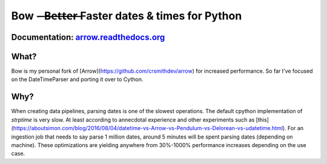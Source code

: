 Bow -  ̶B̶e̶t̶t̶e̶r̶ Faster dates & times for Python
=======================================

.. image:: https://travis-ci.org/crsmithdev/arrow.svg
   :alt: build status
   :target: https://travis-ci.org/crsmithdev/arrow

.. image:: https://codecov.io/github/crsmithdev/arrow/coverage.svg?branch=master
   :target: https://codecov.io/github/crsmithdev/arrow
   :alt: Codecov

.. image:: https://img.shields.io/pypi/v/arrow.svg
   :target: https://pypi.python.org/pypi/arrow
   :alt: downloads
        
Documentation: `arrow.readthedocs.org <http://arrow.readthedocs.org/en/latest/>`_
---------------------------------------------------------------------------------

What?
-----

Bow is my personal fork of [Arrow](https://github.com/crsmithdev/arrow) for increased performance. So far I've focused on the DateTimeParser and porting it over to Cython.


Why?
----
When creating data pipelines, parsing dates is one of the slowest operations. The default cpython implementation of `strptime` is very slow. At least according to annecdotal experience and other experiments such as [this](https://aboutsimon.com/blog/2016/08/04/datetime-vs-Arrow-vs-Pendulum-vs-Delorean-vs-udatetime.html). For an ingestion job that needs to say parse 1 million dates, around 5 minutes will be spent parsing dates (depending on machine). These optimizations are yielding anywhere from 30%-1000% performance increases depending on the use case. 

